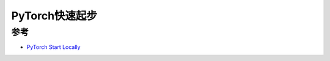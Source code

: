 .. _pytorch_startup:

====================
PyTorch快速起步
====================

参考
======

- `PyTorch Start Locally <https://pytorch.org/get-started/locally/>`_

